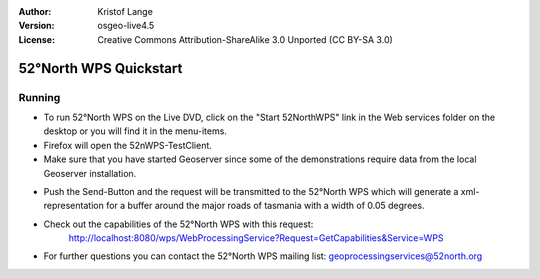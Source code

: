 :Author: Kristof Lange
:Version: osgeo-live4.5
:License: Creative Commons Attribution-ShareAlike 3.0 Unported  (CC BY-SA 3.0)

.. image:: ../../images/project_logos/logo_52North_160.png
  :scale: 100 %
  :alt: project logo
  :align: right

********************************************************************************
52°North WPS Quickstart 
********************************************************************************

Running
================================================================================

*	To run 52°North WPS on the Live DVD, click on the "Start 52NorthWPS" link in the Web services folder on the desktop 
	or you will find it in the menu-items.

*	Firefox will open the 52nWPS-TestClient. 
*	Make sure that you have started Geoserver since some of the demonstrations require data from the local Geoserver installation.


.. image:: ../../images/screenshots/1024x768/52n_test_client.png
  :scale: 50 %
  :alt: screenshot
  :align: right
  
  
*	Push the Send-Button and the request will be transmitted to the 52°North WPS which will
	generate a xml-representation for a buffer around the major roads of tasmania with a width of 0.05 degrees.

.. image:: ../../images/screenshots/1024x768/52n_wps_response.png
  :scale: 50 %
  :alt: screenshot
  :align: right
  

*	Check out the capabilities of the 52°North WPS with this request:
		http://localhost:8080/wps/WebProcessingService?Request=GetCapabilities&Service=WPS

	
*	For further questions you can contact the 52°North WPS mailing list:
	geoprocessingservices@52north.org
